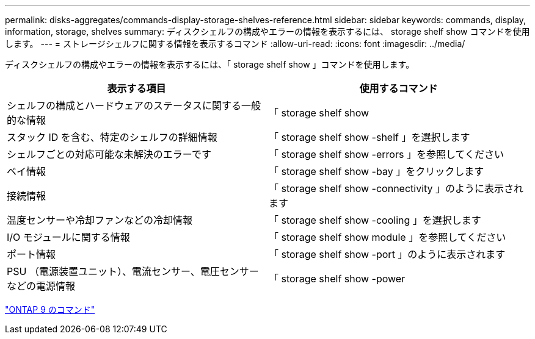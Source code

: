---
permalink: disks-aggregates/commands-display-storage-shelves-reference.html 
sidebar: sidebar 
keywords: commands, display, information, storage, shelves 
summary: ディスクシェルフの構成やエラーの情報を表示するには、 storage shelf show コマンドを使用します。 
---
= ストレージシェルフに関する情報を表示するコマンド
:allow-uri-read: 
:icons: font
:imagesdir: ../media/


[role="lead"]
ディスクシェルフの構成やエラーの情報を表示するには、「 storage shelf show 」コマンドを使用します。

|===
| 表示する項目 | 使用するコマンド 


 a| 
シェルフの構成とハードウェアのステータスに関する一般的な情報
 a| 
「 storage shelf show



 a| 
スタック ID を含む、特定のシェルフの詳細情報
 a| 
「 storage shelf show -shelf 」を選択します



 a| 
シェルフごとの対応可能な未解決のエラーです
 a| 
「 storage shelf show -errors 」を参照してください



 a| 
ベイ情報
 a| 
「 storage shelf show -bay 」をクリックします



 a| 
接続情報
 a| 
「 storage shelf show -connectivity 」のように表示されます



 a| 
温度センサーや冷却ファンなどの冷却情報
 a| 
「 storage shelf show -cooling 」を選択します



 a| 
I/O モジュールに関する情報
 a| 
「 storage shelf show module 」を参照してください



 a| 
ポート情報
 a| 
「 storage shelf show -port 」のように表示されます



 a| 
PSU （電源装置ユニット）、電流センサー、電圧センサーなどの電源情報
 a| 
「 storage shelf show -power

|===
http://docs.netapp.com/ontap-9/topic/com.netapp.doc.dot-cm-cmpr/GUID-5CB10C70-AC11-41C0-8C16-B4D0DF916E9B.html["ONTAP 9 のコマンド"]
